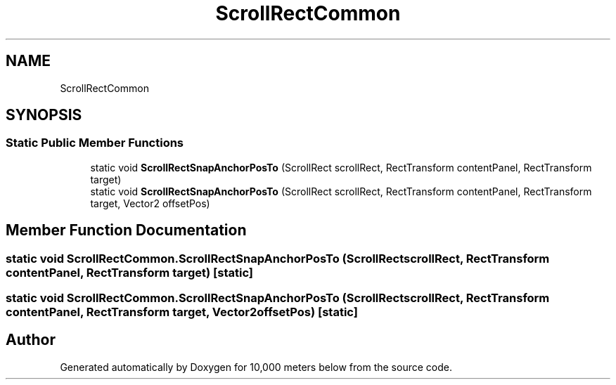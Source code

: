 .TH "ScrollRectCommon" 3 "Sun Dec 12 2021" "10,000 meters below" \" -*- nroff -*-
.ad l
.nh
.SH NAME
ScrollRectCommon
.SH SYNOPSIS
.br
.PP
.SS "Static Public Member Functions"

.in +1c
.ti -1c
.RI "static void \fBScrollRectSnapAnchorPosTo\fP (ScrollRect scrollRect, RectTransform contentPanel, RectTransform target)"
.br
.ti -1c
.RI "static void \fBScrollRectSnapAnchorPosTo\fP (ScrollRect scrollRect, RectTransform contentPanel, RectTransform target, Vector2 offsetPos)"
.br
.in -1c
.SH "Member Function Documentation"
.PP 
.SS "static void ScrollRectCommon\&.ScrollRectSnapAnchorPosTo (ScrollRect scrollRect, RectTransform contentPanel, RectTransform target)\fC [static]\fP"

.SS "static void ScrollRectCommon\&.ScrollRectSnapAnchorPosTo (ScrollRect scrollRect, RectTransform contentPanel, RectTransform target, Vector2 offsetPos)\fC [static]\fP"


.SH "Author"
.PP 
Generated automatically by Doxygen for 10,000 meters below from the source code\&.
